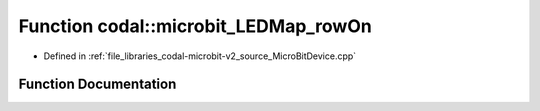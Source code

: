 .. _exhale_function_MicroBitDevice_8cpp_1af43b7490559c2c52205093c2576372ab:

Function codal::microbit_LEDMap_rowOn
=====================================

- Defined in :ref:`file_libraries_codal-microbit-v2_source_MicroBitDevice.cpp`


Function Documentation
----------------------


.. doxygenfunction:: codal::microbit_LEDMap_rowOn(int)
